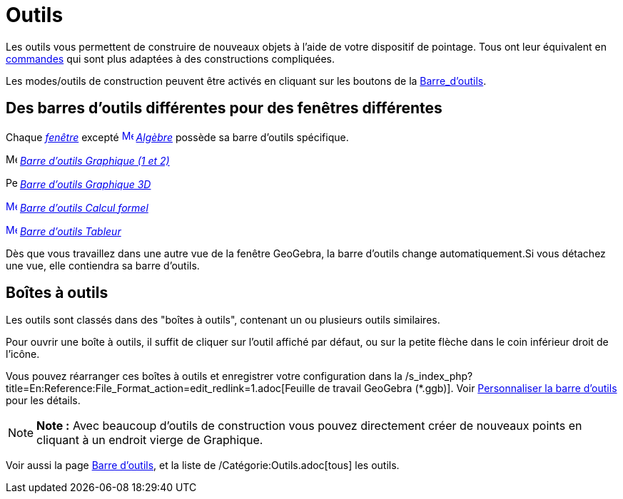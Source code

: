 = Outils
:page-en: Tools
ifdef::env-github[:imagesdir: /fr/modules/ROOT/assets/images]

Les outils vous permettent de construire de nouveaux objets à l'aide de votre dispositif de pointage. Tous ont leur
équivalent en xref:/Commandes.adoc[commandes] qui sont plus adaptées à des constructions compliquées.

Les modes/outils de construction peuvent être activés en cliquant sur les boutons de la
xref:/Barre_d'outils.adoc[Barre_d'outils].

== Des barres d'outils différentes pour des fenêtres différentes

Chaque xref:/Vues.adoc[_fenêtre_] excepté xref:/Algebra_View.adoc[image:16px-Menu_view_algebra.svg.png[Menu view
algebra.svg,width=16,height=16]] _xref:/Algèbre.adoc[Algèbre]_ possède sa barre d'outils spécifique.

image:16px-Menu_view_graphics.svg.png[Menu view graphics.svg,width=16,height=16]
xref:/tools/Outils_Graphique2D.adoc[_Barre d'outils Graphique (1 et 2)_]

image:16px-Perspectives_algebra_3Dgraphics.svg.png[Perspectives algebra 3Dgraphics.svg,width=16,height=16]
xref:/tools/Outils_Graphique3D.adoc[_Barre d'outils Graphique 3D_]

xref:/CAS_Tools.adoc[image:16px-Menu_view_cas.svg.png[Menu view cas.svg,width=16,height=16]]
xref:/tools/Outils_CAS.adoc[_Barre d'outils Calcul formel_]

xref:/Spreadsheet_Tools.adoc[image:16px-Menu_view_spreadsheet.svg.png[Menu view spreadsheet.svg,width=16,height=16]]
xref:/tools/Outils_Tableur.adoc[_Barre d'outils Tableur_]

Dès que vous travaillez dans une autre vue de la fenêtre GeoGebra, la barre d'outils change automatiquement.Si vous
détachez une vue, elle contiendra sa barre d'outils.

== Boîtes à outils

Les outils sont classés dans des "boîtes à outils", contenant un ou plusieurs outils similaires.

Pour ouvrir une boîte à outils, il suffit de cliquer sur l'outil affiché par défaut, ou sur la petite flèche dans le
coin inférieur droit de l'icône.

Vous pouvez réarranger ces boîtes à outils et enregistrer votre configuration dans la
/s_index_php?title=En:Reference:File_Format_action=edit_redlink=1.adoc[Feuille de travail GeoGebra (*.ggb)]. Voir
xref:/Barre_d'outils.adoc[Personnaliser la barre d'outils] pour les détails.

[NOTE]
====

*Note :* Avec beaucoup d'outils de construction vous pouvez directement créer de nouveaux points en cliquant à un
endroit vierge de Graphique.

====

Voir aussi la page xref:/Barre_d'outils.adoc[Barre d'outils], et la liste de /Catégorie:Outils.adoc[tous] les outils.

